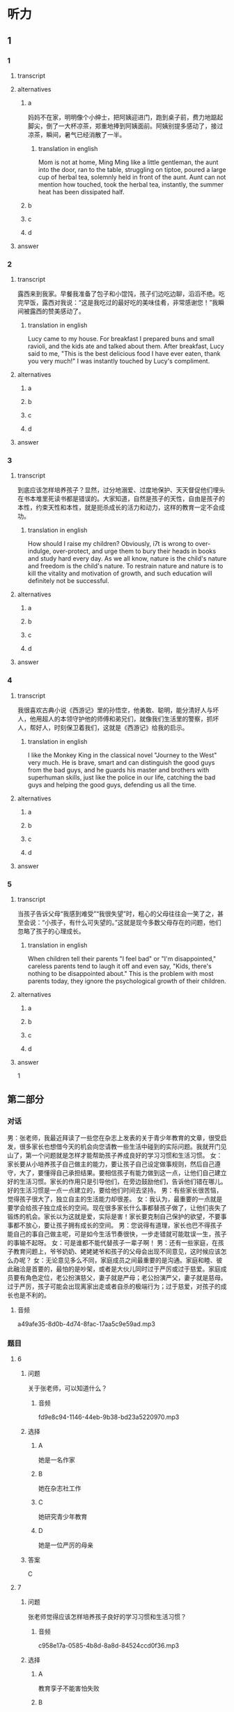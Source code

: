 * 听力

** 1

*** 1

**** transcript



**** alternatives

***** a

妈妈不在家，明明像个小绅士，把阿姨迎进门，跑到桌子前，费力地踮起脚尖，倒了一大杯凉茶，郑重地捧到阿姨面前。阿姨别提多感动了，接过凉茶，瞬间，暑气已经消散了一半。

****** translation in english
:PROPERTIES:
:CREATED: [2022-08-22 21:44:48 -05]
:END:

Mom is not at home, Ming Ming like a little gentleman, the aunt into the door, ran to the table, struggling on tiptoe, poured a large cup of herbal tea, solemnly held in front of the aunt. Aunt can not mention how touched, took the herbal tea, instantly, the summer heat has been dissipated half.

***** b



***** c



***** d



**** answer



*** 2

**** transcript

露西来到我家。早餐我准备了包子和小馄饨，孩子们边吃边聊，滔滔不绝。吃完早饭，露西对我说：“这是我吃过的最好吃的美味佳肴，非常感谢您！”我瞬间被露西的赞美感动了。

***** translation in english
:PROPERTIES:
:CREATED: [2022-08-22 21:44:22 -05]
:END:

Lucy came to my house. For breakfast I prepared buns and small ravioli, and the kids ate and talked about them. After breakfast, Lucy said to me, "This is the best delicious food I have ever eaten, thank you very much!" I was instantly touched by Lucy's compliment.

**** alternatives

***** a



***** b



***** c



***** d



**** answer



*** 3

**** transcript

到底应该怎样培养孩子？显然，过分地溺爱、过度地保护、天天督促他们埋头在书本堆里死读书都是错误的。大家知道，自然是孩子的天性，自由是孩子的本性，约束天性和本性，就是扼杀成长的活力和动力，这样的教育一定不会成功。

***** translation in english
:PROPERTIES:
:CREATED: [2022-08-22 21:43:54 -05]
:END:

How should I raise my children? Obviously, i7t is wrong to over-indulge, over-protect, and urge them to bury their heads in books and study hard every day. As we all know, nature is the child's nature and freedom is the child's nature. To restrain nature and nature is to kill the vitality and motivation of growth, and such education will definitely not be successful.

**** alternatives

***** a



***** b



***** c



***** d



**** answer



*** 4

**** transcript

我很喜欢古典小说《西游记》里的孙悟空，他勇敢、聪明，能分清好人与坏人，他用超人的本领守护他的师傅和弟兄们，就像我们生活里的警察，抓坏人，帮好人，时刻保卫着我们，这就是《西游记》给我的启示。

***** translation in english
:PROPERTIES:
:CREATED: [2022-08-22 21:43:33 -05]
:END:

I like the Monkey King in the classical novel "Journey to the West" very much. He is brave, smart and can distinguish the good guys from the bad guys, and he guards his master and brothers with superhuman skills, just like the police in our life, catching the bad guys and helping the good guys, defending us all the time.

**** alternatives

***** a



***** b



***** c



***** d



**** answer



*** 5

**** transcript

当孩子告诉父母“我感到难受”“我很失望”时，粗心的父母往往会一笑了之，甚至会说：“小孩子，有什么可失望的。”这就是现今多数父母存在的问题，他们忽略了孩子的心理成长。

***** translation in english
:PROPERTIES:
:CREATED: [2022-08-22 21:43:04 -05]
:END:

When children tell their parents "I feel bad" or "I'm disappointed," careless parents tend to laugh it off and even say, "Kids, there's nothing to be disappointed about." This is the problem with most parents today, they ignore the psychological growth of their children.

**** alternatives

***** a



***** b



***** c



***** d



**** answer



1

**  第二部分
:PROPERTIES:
:ID: 0c8f7649-95c7-46fe-9a94-99e4b012d1c0
:NOTETYPE: content-with-audio-5-multiple-choice-exercises
:END:

*** 对话

男：张老师，我最近拜读了一些您在杂志上发表的关于青少年教育的文章，很受启发，很多家长也想借今天的机会向您请教一些生活中碰到的实际问题。我就开门见山了，第一个问题就是怎样才能帮助孩子养成良好的学习习惯和生活习惯。
女：家长要从小培养孩子自己做主的能力，要让孩子自己设定做事规则，然后自己遵守，大了，要懂得自己承担结果。要相信孩子有能力做到这一点，让他们自己建立好的生活习惯。家长的作用只是引导他们，在旁边鼓励他们，告诉他们错在哪儿。好的生活习惯是一点一点建立的，要给他们时间去坚持。
男：有些家长很苦恼，觉得孩子很大了，独立自主的生活能力却很差。
女：我认为，最重要的一点就是要学会给孩子独立成长的空间。现在很多家长什么事都替孩子做了，让他们丧失了锻炼的机会。家长以为这就是爱，实际是害！家长要克制自己保护的欲望，不要事事都不放心，要让孩子拥有成长的空间。
男：您说得有道理，家长也巴不得孩子能自己的事自己做主呢，可是如今生活节奏很快，一步走错就可能耽误一生，孩子的事输不起呀。
女：可是谁都不能代替孩子一辈子啊！
男：还有一些家庭，在孩子教育问题上，爷爷奶奶、姥姥姥爷和孩子的父母会出现不同意见，这时候应该怎么办呢？
女：无论意见多么不同，家庭成员之间最重要的是沟通。家庭和睦、彼此融洽是首要的，最怕的是吵架，或者是大伙儿同时过于严厉或过于慈爱。家庭成员要有角色定位，老公扮演慈父，妻子就是严母；老公扮演严父，妻子就是慈母。过于严厉，孩子可能会出现离家出走或者自杀的极端行为；过于慈爱，对孩子的成长也是不利的。

**** 音频

a49afe35-8d0b-4d74-8fac-17aa5c9e59ad.mp3

*** 题目

**** 6
:PROPERTIES:
:ID: 68739a6a-3ede-43df-af72-948d53238d0c
:END:

***** 问题

关于张老师，可以知道什么？

****** 音频

fd9e8c94-1146-44eb-9b38-bd23a5220970.mp3

***** 选择

****** A

她是一名作家

****** B

她在杂志社工作

****** C

她研究青少年教育

****** D

她是一位严厉的母亲

***** 答案

C

**** 7
:PROPERTIES:
:ID: 529bfe01-e895-4982-bb7f-71b822ef893d
:END:

***** 问题

张老师觉得应该怎样培养孩子良好的学习习惯和生活习惯？

****** 音频

c958e17a-0585-4b8d-8a8d-84524ccd0f36.mp3

***** 选择

****** A

教育孪子不能害怕失败

****** B

要教会孩子做事有计划

****** C

不能让孩子事事自己拿主意

****** D

应该学会多引导和鼓励孩子

***** 答案

D

**** 8
:PROPERTIES:
:ID: 65cce5ae-83de-4621-b06d-64231489566d
:END:

***** 问题

怎样解决孩子独立自主能力缺乏的问题？

****** 音频

b6ddf010-bb31-4c85-94bc-39139f3ba936.mp3

***** 选择

****** A

家长不要太能干了

****** B

家长不要包办代替

****** C

要让孩子懂得负责

****** D

要多给孩子一些爱

***** 答案

B

**** 9
:PROPERTIES:
:ID: 96765400-0013-4fda-a893-0c5afddfaf6a
:END:

***** 问题

家长为什么总喜欢事事代替孩子做？

****** 音频

aabd2e7a-c79e-4899-8154-204a65c0ab59.mp3

***** 选择

****** A

他们怕孩子做错了主

****** B

他们想一生替孩子做主

****** C

他们觉得孩子做不了主

****** D

他们觉得孩子做事没道理

***** 答案

A

**** 10
:PROPERTIES:
:ID: 71b72a73-bd36-4d3c-928f-7b30a4a85c4d
:END:

***** 问题

家庭成员之间，在教育孩子的问题上意见不一致时要注意什么？

****** 音频

f69c74cc-c2c3-483f-b6e7-218502891ef2.mp3

***** 选择

****** A

要多和老师沟通

****** B

要多替对方着想

****** C

要多给孩子一些爱

****** D

家庭成员之间不要吵架

***** 答案

D

** 第一部分

*** 1

**** 选择

***** A

阿姨特别喜欢孩子

***** B

阿姨去明明家做客

***** C

明明很喜欢喝凉茶

***** D

明明自己喝茶自己倒

**** 段话

妈妈不在家，明明像个小绅士，把阿姨迎进门，跑到桌子前，费力地踮起脚尖，倒了一大杯凉茶，郑重地捧到阿姨面前。阿姨别提多感动了，接过凉茶，瞬间，暑气已经消散了一半。

***** 音频

3a045cc9-8c7d-4aef-b75b-fcd3de033b0a.mp3

**** 答案

B

*** 2

**** 选择

***** A

露西跟“我“很亲密

***** B

露西特别不会说话

***** C

“我“嫉妒露西会说话

***** D

“我“被露西称赞很高兴

**** 段话

露西来到我家。早餐我准备了包子和小馄饨，孩子们边吃边聊，滔滔不绝。吃完早饭，露西对我说：“这是我吃过的最好吃的美味佳肴，非常感谢您！”我瞬间被露西的赞美感动了。

***** 音频

51c38f21-52f4-4a7d-8899-f87118c11adf.mp3

**** 答案

D

*** 3

**** 选择

***** A

孩子应有人督促

***** B

孩子都喜欢自由

***** C

父母知道应该怎样培养孩子

***** D

溺爱孩子会扼杀成长的动力

**** 段话

到底应该怎样培养孩子？显然，过分地溺爱、过度地保护、天天督促他们埋头在书本堆里死读书都是错误的。大家知道，自然是孩子的天性，自由是孩子的本性，约束天性和本性，就是扼杀成长的活力和动力，这样的教育一定不会成功。

***** 音频

593f35d6-e997-4a80-86bc-2a6949c32322.mp3

**** 答案

B

*** 4

**** 选择

***** A

孙悟空是警察

***** B

孙悟空很有风度

***** C

我们都离不开孙悟空

***** D

《西游记》是一本小说

**** 段话

我很喜欢古典小说《西游记》里的孙悟空，他勇敢、聪明，能分清好人与坏人，他用超人的本领守护他的师傅和弟兄们，就像我们生活里的警察，抓坏人，帮好人，时刻保卫着我们，这就是《西游记》给我的启示。

***** 音频

b53565a2-54ff-4f80-aac4-0a233e9fa80a.mp3

**** 答案

D

*** 5

**** 选择

***** A

孩子应关注父母的健康

***** B

父母也应学会讨好孩子

***** C

有些父母让孩二感到失望

***** D

父母应重视孩子的心理成长

**** 段话

当孩子告诉父母“我感到难受”“我很失望”时，粗心的父母往往会一笑了之，甚至会说：“小孩子，有什么可失望的。”这就是现今多数父母存在的问题，他们忽略了孩子的心理成长。

***** 音频

94539906-124c-4ef6-b845-09f4d6ec54d2.mp3

**** 答案

D

